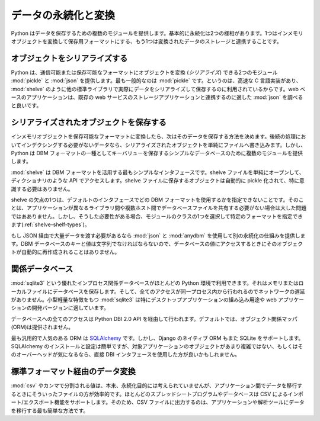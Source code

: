 .. _article-data-persistence:

####################
データの永続化と変換
####################
..
    #############################
    Data Persistence and Exchange
    #############################

..
    Python provides several modules for storing data.  There are basically two aspects to persistence: converting the in-memory object back and forth into a format for saving it, and working with the storage of the converted data.

Python はデータを保存するための複数のモジュールを提供します。基本的に永続化は2つの様相があります。1つはインメモリオブジェクトを変換して保存用フォーマットにする、もう1つは変換されたデータのストレージと連携することです。

..
    ===================
    Serializing Objects
    ===================

==============================
オブジェクトをシリアライズする
==============================

..
    Python includes two modules capable of converting objects into a transmittable or storable format (*serializing*): :mod:`pickle` and :mod:`json`.  It is most common to use :mod:`pickle`, since there is a fast C implementation and it is integrated with some of the other standard library modules that actually store the serialized data, such as :mod:`shelve`.  Web-based applications may want to examine :mod:`json`, however, since it integrates better with some of the existing web service storage applications.

Python は、通信可能または保存可能なフォーマットにオブジェクトを変換 (*シリアライズ*) できる2つのモジュール :mod:`pickle` と :mod:`json` を提供します。最も一般的なのは :mod:`pickle` です。というのは、高速な C 言語実装があり、 :mod:`shelve` のように他の標準ライブラリで実際にデータをシリアライズして保存するのに利用されているからです。web ベースのアプリケーションは、既存の web サービスのストレージアプリケーションと連携するのに適した :mod:`json` を調べると良いです。

..
    ==========================
    Storing Serialized Objects
    ==========================

========================================
シリアライズされたオブジェクトを保存する
========================================

..
    Once the in-memory object is converted to a storable format, the next step is to decide how to store the data.  A simple flat-file with serialized objects written one after the other works for data that does not need to be indexed in any way.  But Python includes a collection of modules for storing key-value pairs in a simple database using one of the DBM format variants.

インメモリオブジェクトを保存可能なフォーマットに変換したら、次はそのデータを保存する方法を決めます。後続の処理においてインデクシングする必要がないデータなら、シリアライズされたオブジェクトを単純にファイルへ書き込みます。しかし、Python は DBM フォーマットの一種としてキーバリューを保存するシンプルなデータベースのために複数のモジュールを提供します。

..
    The simplest interface to take advantage of the DBM format is provided by :mod:`shelve`.  Simply open the shelve file, and access it through a dictionary-like API.  Objects saved to the shelve are automatically pickled and saved without any extra work on your part.  

:mod:`shelve` は DBM フォーマットを活用する最もシンプルなインタフェースです。shelve ファイルを単純にオープンして、ディクショナリのような API でアクセスします。shelve ファイルに保存するオブジェクトは自動的に pickle 化されて、特に意識する必要はありません。

..
    One drawback of shelve is that with the default interface you can't guarantee which DBM format will be used.  That won't matter if your application doesn't need to share the database files between hosts with different libraries, but if that is needed you can use one of the classes in the module to ensure a specific format is selected (:ref:`shelve-shelf-types`).

shelve の欠点の1つは、デフォルトのインタフェースでどの DBM フォーマットを使用するかを指定できないことです。そのことは、アプリケーションが異なるライブラリ間や複数ホスト間でデータベースファイルを共有する必要がない場合は大した問題ではあありません。しかし、そうした必要性がある場合、モジュールのクラスの1つを選択して特定のフォーマットを指定できます(:ref:`shelve-shelf-types`)。

..
    If you're going to be passing a lot of data around via JSON anyway, using :mod:`json` and :mod:`anydbm` can provide another persistence mechanism.  Since the DBM database keys and values must be strings, however, the objects won't be automatically re-created when you access the value in the database.

もし JSON 経由で大量データを渡す必要があるなら :mod:`json` と :mod:`anydbm` を使用して別の永続化の仕組みを提供します。DBM データベースのキーと値は文字列でなければならないので、データベースの値にアクセスするときにそのオブジェクトが自動的に再作成されることはありません。

..
    ====================
    Relational Databases
    ====================

================
関係データベース
================

..
    The excellent :mod:`sqlite3` in-process relational database is available with most Python distributions.  It stores its database in memory or in a local file, and all access is from within the same process, so there is no network lag.  The compact nature of :mod:`sqlite3` makes it especially well suited for embedding in desktop applications or development versions of web apps.

:mod:`sqlite3` という優れたインプロセス関係データベースがほとんどの Python 環境で利用できます。それはメモリまたはローカルファイルにデータベースを保存します。そして、全てのアクセスが同一プロセス内から行われるのでネットワークの遅延がありません。小型軽量な特徴をもつ :mod:`sqlite3` は特にデスクトップアプリケーションの組み込み用途や web アプリケーションの開発バージョンに適しています。

..
    All access to the database is through the Python DBI 2.0 API, by default, as no object relational mapper (ORM) is included.  The most popular general purpose ORM is `SQLAlchemy <http://www.sqlalchemy.org/>`_, but others such as Django's native ORM layer also support SQLite.  SQLAlchemy is easy to install and set up, but if your objects aren't very complicated and you are worried about overhead, you may want to use the DBI interface directly.

データベースへの全てのアクセスは Python DBI 2.0 API を経由して行われます。デフォルトでは、オブジェクト関係マッパ(ORM)は提供されません。

最も汎用的で人気のある ORM は `SQLAlchemy <http://www.sqlalchemy.org/>`_ です。しかし、Django のネイティブ ORM もまた SQLite をサポートします。SQLAlchemy のインストールと設定は簡単ですが、対象アプリケーションのオブジェクトがあまり複雑ではない、もしくはそのオーバーヘッドが気になるなら、直接 DBI インタフェースを使用した方が良いかもしれません。

..
    ======================================
    Data Exchange Through Standard Formats
    ======================================

================================
標準フォーマット経由のデータ変換
================================

..
    Although not usually considered a true persistence format :mod:`csv`, or comma-separated-value, files can be an effective way to migrate data between applications.  Most spreadsheet programs and databases support both export and import using CSV, so dumping data to a CSV file is frequently the simplest way to move data out of your application and into an analysis tool.

:mod:`csv` やカンマで分割される値は、本来、永続化目的には考えられていませんが、アプリケーション間でデータを移行するときにそういったファイルの方が効率的です。ほとんどのスプレッドシートプログラムやデータベースは CSV によるインポート/エクスポート機能をサポートします。そのため、CSV ファイルに出力するのは、アプリケーションや解析ツールにデータを移行する最も簡単な方法です。
